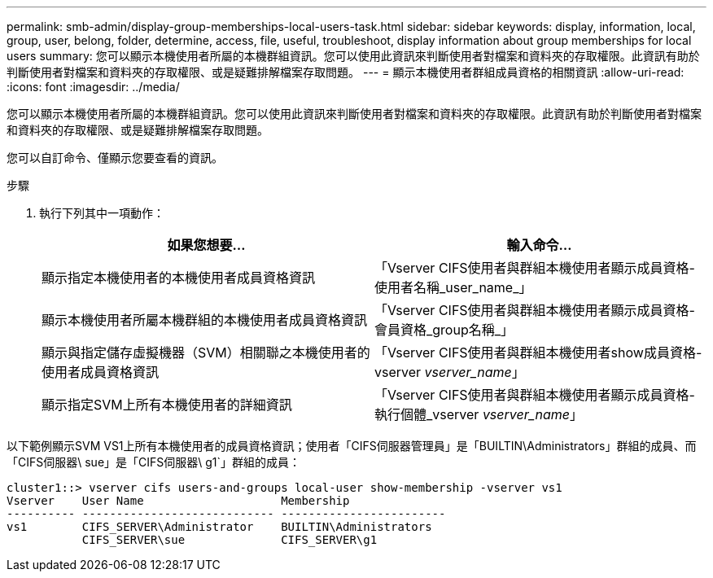 ---
permalink: smb-admin/display-group-memberships-local-users-task.html 
sidebar: sidebar 
keywords: display, information, local, group, user, belong, folder, determine, access, file, useful, troubleshoot, display information about group memberships for local users 
summary: 您可以顯示本機使用者所屬的本機群組資訊。您可以使用此資訊來判斷使用者對檔案和資料夾的存取權限。此資訊有助於判斷使用者對檔案和資料夾的存取權限、或是疑難排解檔案存取問題。 
---
= 顯示本機使用者群組成員資格的相關資訊
:allow-uri-read: 
:icons: font
:imagesdir: ../media/


[role="lead"]
您可以顯示本機使用者所屬的本機群組資訊。您可以使用此資訊來判斷使用者對檔案和資料夾的存取權限。此資訊有助於判斷使用者對檔案和資料夾的存取權限、或是疑難排解檔案存取問題。

您可以自訂命令、僅顯示您要查看的資訊。

.步驟
. 執行下列其中一項動作：
+
|===
| 如果您想要... | 輸入命令... 


 a| 
顯示指定本機使用者的本機使用者成員資格資訊
 a| 
「Vserver CIFS使用者與群組本機使用者顯示成員資格-使用者名稱_user_name_」



 a| 
顯示本機使用者所屬本機群組的本機使用者成員資格資訊
 a| 
「Vserver CIFS使用者與群組本機使用者顯示成員資格-會員資格_group名稱_」



 a| 
顯示與指定儲存虛擬機器（SVM）相關聯之本機使用者的使用者成員資格資訊
 a| 
「Vserver CIFS使用者與群組本機使用者show成員資格-vserver _vserver_name_」



 a| 
顯示指定SVM上所有本機使用者的詳細資訊
 a| 
「Vserver CIFS使用者與群組本機使用者顯示成員資格-執行個體_vserver _vserver_name_」

|===


以下範例顯示SVM VS1上所有本機使用者的成員資格資訊；使用者「CIFS伺服器管理員」是「BUILTIN\Administrators」群組的成員、而「CIFS伺服器\ sue」是「CIFS伺服器\ g1`」群組的成員：

[listing]
----
cluster1::> vserver cifs users-and-groups local-user show-membership -vserver vs1
Vserver    User Name                    Membership
---------- ---------------------------- ------------------------
vs1        CIFS_SERVER\Administrator    BUILTIN\Administrators
           CIFS_SERVER\sue              CIFS_SERVER\g1
----